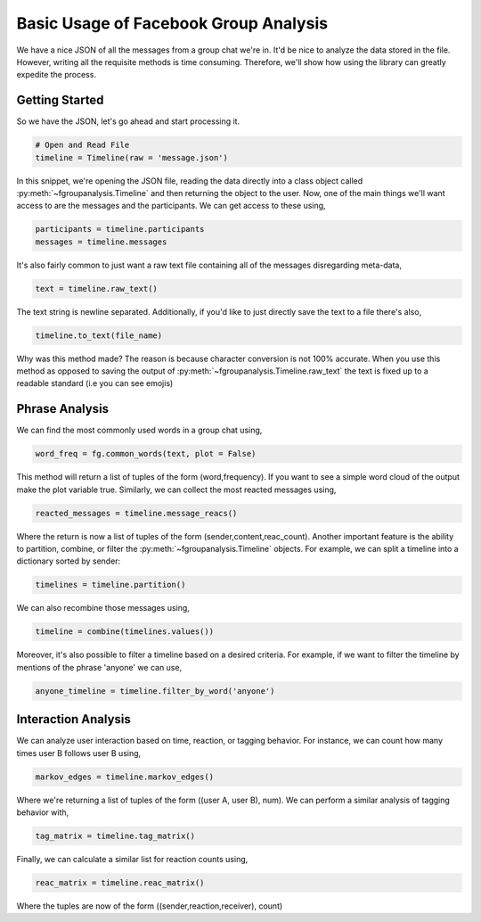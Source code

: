 Basic Usage of Facebook Group Analysis
======================================

We have a nice JSON of all the messages from a group chat we're in.
It'd be nice to analyze the data stored in the file. However, writing
all the requisite methods is time consuming. Therefore, we'll show how using the
library can greatly expedite the process.


Getting Started
---------------

So we have the JSON, let's go ahead and start processing it.

.. code:: python

    # Open and Read File
    timeline = Timeline(raw = 'message.json')

In this snippet, we're opening the JSON file, reading the data directly into a class object
called :py:meth:`~fgroupanalysis.Timeline` and then returning the object to the user. Now,
one of the main things we'll want access to are the messages and the participants. We can get access to these using,

.. code:: python

    participants = timeline.participants
    messages = timeline.messages

It's also fairly common to just want a raw text file containing all of the messages disregarding meta-data,

.. code:: python

    text = timeline.raw_text()

The text string is newline separated. Additionally, if you'd like to just directly save the text to a file there's
also,

.. code:: python

    timeline.to_text(file_name)

Why was this method made? The reason is because character conversion is not 100% accurate. When you use this method as
opposed to saving the output of :py:meth:`~fgroupanalysis.Timeline.raw_text` the text is fixed up to a readable standard (i.e you can see emojis)


Phrase Analysis
---------------

We can find the most commonly used words in a group chat using,

.. code:: python

    word_freq = fg.common_words(text, plot = False)

This method will return a list of tuples of the form (word,frequency). If you want to see a simple word cloud of
the output make the plot variable true. Similarly, we can collect the most reacted messages using,

.. code:: python

    reacted_messages = timeline.message_reacs()

Where the return is now a list of tuples of the form (sender,content,reac_count). Another important feature is the ability to partition, combine, or filter
the :py:meth:`~fgroupanalysis.Timeline` objects. For example, we can split a timeline into a dictionary sorted by sender:

.. code:: python

    timelines = timeline.partition()

We can also recombine those messages using,

.. code:: python

    timeline = combine(timelines.values())

Moreover, it's also possible to filter a timeline based on a desired criteria. For example, if we want to filter the timeline by mentions of the
phrase 'anyone' we can use,

.. code:: python

    anyone_timeline = timeline.filter_by_word('anyone')

Interaction Analysis
--------------------

We can analyze user interaction based on time, reaction, or tagging behavior. For instance, we can count how many times user B follows user B using,

.. code:: python

    markov_edges = timeline.markov_edges()

Where we're returning a list of tuples of the form ((user A, user B), num). We can perform a similar analysis of tagging behavior with,

.. code:: python

    tag_matrix = timeline.tag_matrix()

Finally, we can calculate a similar list for reaction counts using,

.. code:: python

    reac_matrix = timeline.reac_matrix()

Where the tuples are now of the form ((sender,reaction,receiver), count)